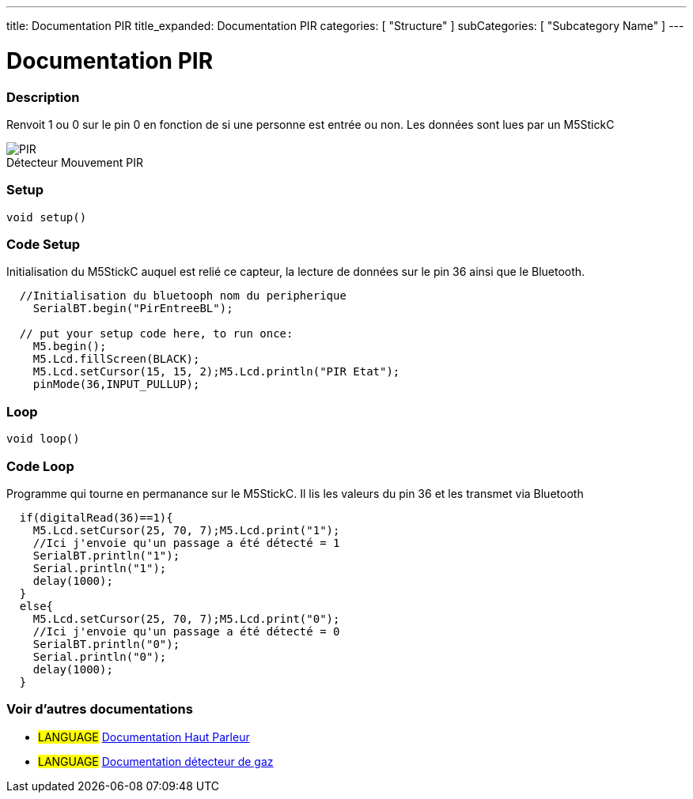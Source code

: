 ---
title: Documentation PIR 
title_expanded: Documentation PIR
categories: [ "Structure" ]
subCategories: [ "Subcategory Name" ]
---
// ARDUINO LANGUAGE REFERENCE TAGS (above)   ►►►►► ALWAYS INCLUDE IN YOUR FILE ◄◄◄◄◄
// title will show up in the Index of all Reference terms
// If the title is an operator write it out in words in title_expanded
// categories: Pick between Structure, Variable or Function
// The subcategory within the ones available in the index ("Digital I/O", "Arithmetic Operators")



// PAGE TITLE
= Documentation PIR



// OVERVIEW SECTION STARTS
[#overview]
--

[float]
=== Description
// Describe what this Reference term does, and what it is used for	►►►►► THIS SECTION IS MANDATORY ◄◄◄◄◄
Renvoit 1 ou 0 sur le pin 0 en fonction de si une personne est entrée ou non. Les données sont lues par un M5StickC
[%hardbreaks]

image::PIR.jpg[caption="", title="Détecteur Mouvement PIR"]
[%hardbreaks]


[float]
=== Setup
`void setup()`

[#howtouse]
--

[float]
=== Code Setup
Initialisation du M5StickC auquel est relié ce capteur, la lecture de données sur le pin 36 ainsi que le Bluetooth.

[source,arduino]
----
  //Initialisation du bluetooph nom du peripherique
    SerialBT.begin("PirEntreeBL");
    
  // put your setup code here, to run once:
    M5.begin();
    M5.Lcd.fillScreen(BLACK);
    M5.Lcd.setCursor(15, 15, 2);M5.Lcd.println("PIR Etat");
    pinMode(36,INPUT_PULLUP);
----
[%hardbreaks]

[float]
=== Loop
`void loop()`

[#howtouse]
--

[float]
=== Code Loop
Programme qui tourne en permanance sur le M5StickC. Il lis les valeurs du pin 36 et les transmet via Bluetooth

[source,arduino]
----
  if(digitalRead(36)==1){
    M5.Lcd.setCursor(25, 70, 7);M5.Lcd.print("1");
    //Ici j'envoie qu'un passage a été détecté = 1
    SerialBT.println("1");
    Serial.println("1");
    delay(1000);
  }
  else{
    M5.Lcd.setCursor(25, 70, 7);M5.Lcd.print("0");
    //Ici j'envoie qu'un passage a été détecté = 0
    SerialBT.println("0");
    Serial.println("0");
    delay(1000);
  }
----
[%hardbreaks]

--
[#see_also]
--

[float]
=== Voir d'autres documentations

[role="language"]
* #LANGUAGE# link:../Speaker/SpeakerBeep[Documentation Haut Parleur]
* #LANGUAGE# link:../gaz/gaz/GAZ[Documentation détecteur de gaz]

